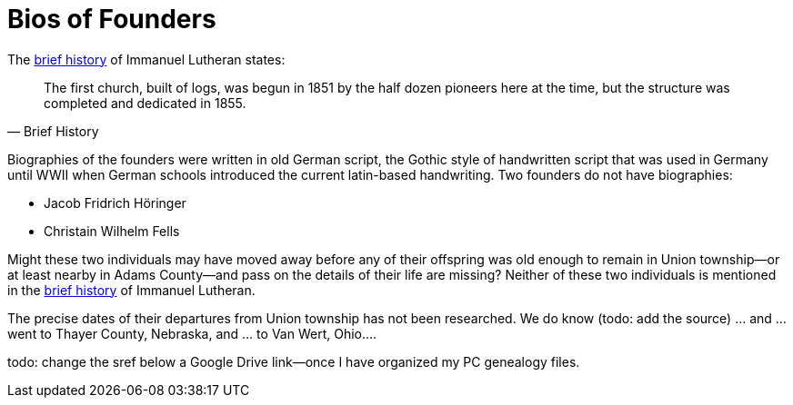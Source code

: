 = Bios of Founders

The link:https://www.immanueldecatur.org/Church_History.html[brief history] of Immanuel Lutheran states:

[quote, Brief History]
____
The first church, built of logs, was begun in 1851 by the half dozen pioneers here at the time,
but the structure was completed and dedicated in 1855.
____

Biographies of the founders were written in old German script, the Gothic style of handwritten script that was used in Germany until WWII
when German schools introduced the current latin-based handwriting. Two founders do not have biographies:

* Jacob Fridrich Höringer
* Christain Wilhelm Fells

Might these two individuals may have moved away before any of their offspring was old enough to remain in Union township--or at least nearby
in Adams County--and pass on the details of their life are missing? Neither of these two individuals is mentioned in
the xref:https://dsfafa[brief history] of Immanuel Lutheran.

The precise dates of their departures from Union township has not been researched. We do know (todo: add the source) ... and ... went to Thayer County, Nebraska, and ... to Van Wert, Ohio.... 

todo: change the sref below a Google Drive link--once I have organized my PC genealogy files.
